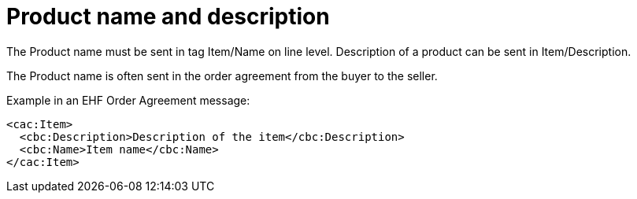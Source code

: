 
= Product name and description

The Product name must be sent in tag Item/Name on line level. Description of a product can be sent in Item/Description.

The Product name is often sent in the order agreement from the buyer to the seller.

[source,xml,indent=0]
.Example in an EHF Order Agreement message:
----
<cac:Item>
  <cbc:Description>Description of the item</cbc:Description>
  <cbc:Name>Item name</cbc:Name>
</cac:Item>
----
